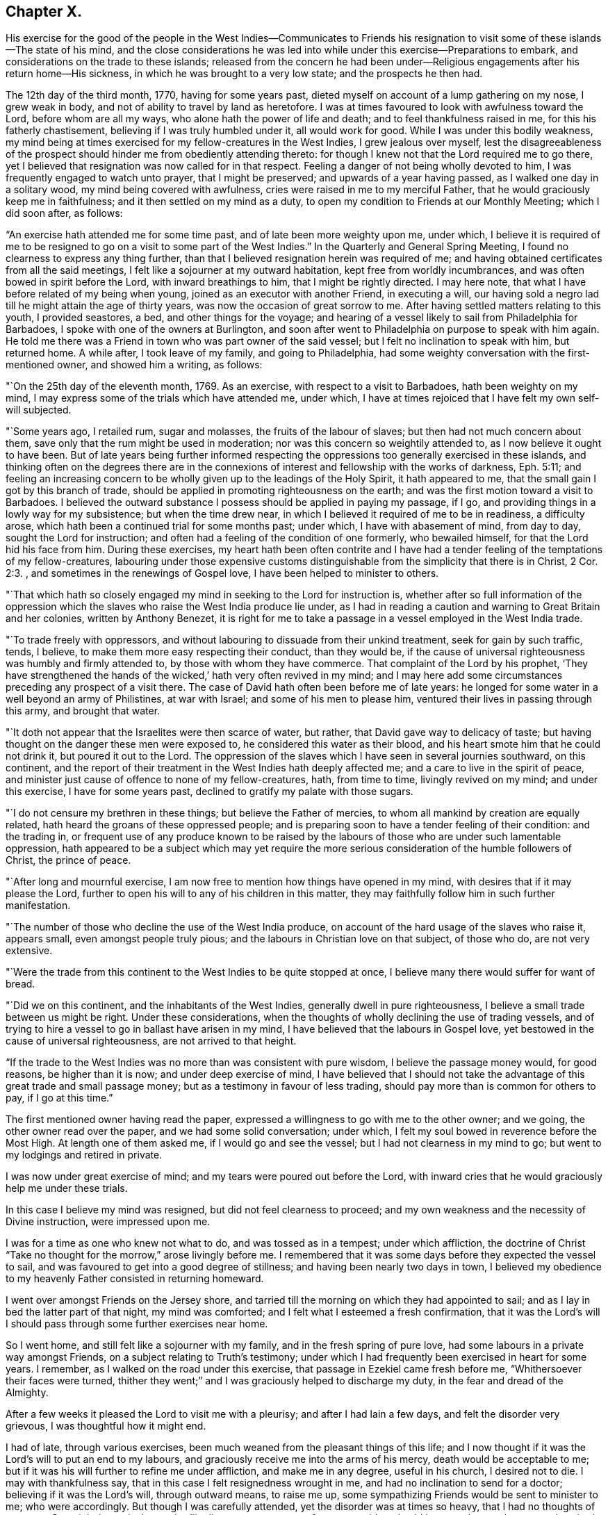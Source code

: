 == Chapter X.

His exercise for the good of the people in the West Indies--Communicates to Friends
his resignation to visit some of these islands--The state of his mind,
and the close considerations he was led into while
under this exercise--Preparations to embark,
and considerations on the trade to these islands;
released from the concern he had been under--Religious
engagements after his return home--His sickness,
in which he was brought to a very low state; and the prospects he then had.

The 12th day of the third month, 1770, having for some years past,
dieted myself on account of a lump gathering on my nose, I grew weak in body,
and not of ability to travel by land as heretofore.
I was at times favoured to look with awfulness toward the Lord,
before whom are all my ways, who alone hath the power of life and death;
and to feel thankfulness raised in me, for this his fatherly chastisement,
believing if I was truly humbled under it, all would work for good.
While I was under this bodily weakness,
my mind being at times exercised for my fellow-creatures in the West Indies,
I grew jealous over myself,
lest the disagreeableness of the prospect should
hinder me from obediently attending thereto:
for though I knew not that the Lord required me to go there,
yet I believed that resignation was now called for in that respect.
Feeling a danger of not being wholly devoted to him,
I was frequently engaged to watch unto prayer, that I might be preserved;
and upwards of a year having passed, as I walked one day in a solitary wood,
my mind being covered with awfulness, cries were raised in me to my merciful Father,
that he would graciously keep me in faithfulness;
and it then settled on my mind as a duty,
to open my condition to Friends at our Monthly Meeting; which I did soon after,
as follows:



"`An exercise hath attended me for some time past, and of late been more weighty upon me,
under which,
I believe it is required of me to be resigned to
go on a visit to some part of the West Indies.`"
In the Quarterly and General Spring Meeting,
I found no clearness to express any thing further,
than that I believed resignation herein was required of me;
and having obtained certificates from all the said meetings,
I felt like a sojourner at my outward habitation, kept free from worldly incumbrances,
and was often bowed in spirit before the Lord, with inward breathings to him,
that I might be rightly directed.
I may here note, that what I have before related of my being when young,
joined as an executor with another Friend, in executing a will,
our having sold a negro lad till he might attain the age of thirty years,
was now the occasion of great sorrow to me.
After having settled matters relating to this youth, I provided seastores, a bed,
and other things for the voyage;
and hearing of a vessel likely to sail from Philadelphia for Barbadoes,
I spoke with one of the owners at Burlington,
and soon after went to Philadelphia on purpose to speak with him again.
He told me there was a Friend in town who was part owner of the said vessel;
but I felt no inclination to speak with him, but returned home.
A while after, I took leave of my family, and going to Philadelphia,
had some weighty conversation with the first-mentioned owner, and showed him a writing,
as follows:

"`On the 25th day of the eleventh month, 1769.
As an exercise, with respect to a visit to Barbadoes, hath been weighty on my mind,
I may express some of the trials which have attended me, under which,
I have at times rejoiced that I have felt my own self-will subjected.

"`Some years ago, I retailed rum, sugar and molasses, the fruits of the labour of slaves;
but then had not much concern about them,
save only that the rum might be used in moderation;
nor was this concern so weightily attended to, as I now believe it ought to have been.
But of late years being further informed respecting the
oppressions too generally exercised in these islands,
and thinking often on the degrees there are in the connexions
of interest and fellowship with the works of darkness, Eph. 5:11;
and feeling an increasing concern to be wholly
given up to the leadings of the Holy Spirit,
it hath appeared to me, that the small gain I got by this branch of trade,
should be applied in promoting righteousness on the earth;
and was the first motion toward a visit to Barbadoes.
I believed the outward substance I possess should be applied in paying my passage,
if I go, and providing things in a lowly way for my subsistence;
but when the time drew near, in which I believed it required of me to be in readiness,
a difficulty arose, which hath been a continued trial for some months past; under which,
I have with abasement of mind, from day to day, sought the Lord for instruction;
and often had a feeling of the condition of one formerly, who bewailed himself,
for that the Lord hid his face from him.
During these exercises,
my heart hath been often contrite and I have had a tender
feeling of the temptations of my fellow-creatures,
labouring under those expensive customs distinguishable
from the simplicity that there is in Christ, 2 Cor. 2:3.
, and sometimes in the renewings of Gospel love,
I have been helped to minister to others.

"`That which hath so closely engaged my mind in seeking to the Lord for instruction is,
whether after so full information of the oppression which the
slaves who raise the West India produce lie under,
as I had in reading a caution and warning to Great Britain and her colonies,
written by Anthony Benezet,
it is right for me to take a passage in a vessel employed in the West India trade.

"`To trade freely with oppressors,
and without labouring to dissuade from their unkind treatment,
seek for gain by such traffic, tends, I believe,
to make them more easy respecting their conduct, than they would be,
if the cause of universal righteousness was humbly and firmly attended to,
by those with whom they have commerce.
That complaint of the Lord by his prophet,
'`They have strengthened the hands of the wicked,`' hath very often revived in my mind;
and I may here add some circumstances preceding any prospect of a visit there.
The case of David hath often been before me of late years:
he longed for some water in a well beyond an army of Philistines, at war with Israel;
and some of his men to please him, ventured their lives in passing through this army,
and brought that water.

"`It doth not appear that the Israelites were then scarce of water, but rather,
that David gave way to delicacy of taste;
but having thought on the danger these men were exposed to,
he considered this water as their blood,
and his heart smote him that he could not drink it, but poured it out to the Lord.
The oppression of the slaves which I have seen in several journies southward,
on this continent,
and the report of their treatment in the West Indies hath deeply affected me;
and a care to live in the spirit of peace,
and minister just cause of offence to none of my fellow-creatures, hath,
from time to time, livingly revived on my mind; and under this exercise,
I have for some years past, declined to gratify my palate with those sugars.

"`I do not censure my brethren in these things; but believe the Father of mercies,
to whom all mankind by creation are equally related,
hath heard the groans of these oppressed people;
and is preparing soon to have a tender feeling of their condition: and the trading in,
or frequent use of any produce known to be raised by the
labours of those who are under such lamentable oppression,
hath appeared to be a subject which may yet require the more
serious consideration of the humble followers of Christ,
the prince of peace.

"`After long and mournful exercise,
I am now free to mention how things have opened in my mind,
with desires that if it may please the Lord,
further to open his will to any of his children in this matter,
they may faithfully follow him in such further manifestation.

"`The number of those who decline the use of the West India produce,
on account of the hard usage of the slaves who raise it, appears small,
even amongst people truly pious; and the labours in Christian love on that subject,
of those who do, are not very extensive.

"`Were the trade from this continent to the West Indies to be quite stopped at once,
I believe many there would suffer for want of bread.

"`Did we on this continent, and the inhabitants of the West Indies,
generally dwell in pure righteousness, I believe a small trade between us might be right.
Under these considerations,
when the thoughts of wholly declining the use of trading vessels,
and of trying to hire a vessel to go in ballast have arisen in my mind,
I have believed that the labours in Gospel love,
yet bestowed in the cause of universal righteousness, are not arrived to that height.

"`If the trade to the West Indies was no more than was consistent with pure wisdom,
I believe the passage money would, for good reasons, be higher than it is now;
and under deep exercise of mind,
I have believed that I should not take the advantage of
this great trade and small passage money;
but as a testimony in favour of less trading,
should pay more than is common for others to pay, if I go at this time.`"

The first mentioned owner having read the paper,
expressed a willingness to go with me to the other owner; and we going,
the other owner read over the paper, and we had some solid conversation; under which,
I felt my soul bowed in reverence before the Most High.
At length one of them asked me, if I would go and see the vessel;
but I had not clearness in my mind to go; but went to my lodgings and retired in private.

I was now under great exercise of mind; and my tears were poured out before the Lord,
with inward cries that he would graciously help me under these trials.

In this case I believe my mind was resigned, but did not feel clearness to proceed;
and my own weakness and the necessity of Divine instruction, were impressed upon me.

I was for a time as one who knew not what to do, and was tossed as in a tempest;
under which affliction,
the doctrine of Christ "`Take no thought for the morrow,`" arose livingly before me.
I remembered that it was some days before they expected the vessel to sail,
and was favoured to get into a good degree of stillness;
and having been nearly two days in town,
I believed my obedience to my heavenly Father consisted in returning homeward.

I went over amongst Friends on the Jersey shore,
and tarried till the morning on which they had appointed to sail;
and as I lay in bed the latter part of that night, my mind was comforted;
and I felt what I esteemed a fresh confirmation,
that it was the Lord`'s will I should pass through some further exercises near home.

So I went home, and still felt like a sojourner with my family,
and in the fresh spring of pure love, had some labours in a private way amongst Friends,
on a subject relating to Truth`'s testimony;
under which I had frequently been exercised in heart for some years.
I remember, as I walked on the road under this exercise,
that passage in Ezekiel came fresh before me, "`Whithersoever their faces were turned,
thither they went;`" and I was graciously helped to discharge my duty,
in the fear and dread of the Almighty.

After a few weeks it pleased the Lord to visit me with a pleurisy;
and after I had lain a few days, and felt the disorder very grievous,
I was thoughtful how it might end.

I had of late, through various exercises,
been much weaned from the pleasant things of this life;
and I now thought if it was the Lord`'s will to put an end to my labours,
and graciously receive me into the arms of his mercy, death would be acceptable to me;
but if it was his will further to refine me under affliction, and make me in any degree,
useful in his church, I desired not to die.
I may with thankfulness say, that in this case I felt resignedness wrought in me,
and had no inclination to send for a doctor; believing if it was the Lord`'s will,
through outward means, to raise me up,
some sympathizing Friends would be sent to minister to me; who were accordingly.
But though I was carefully attended, yet the disorder was at times so heavy,
that I had no thoughts of recovery.
One night in particular, my bodily distress was great; my feet grew cold,
and cold increased up my legs toward my body,
and at that time I had no inclination to ask my nurse to apply any thing warm to my feet,
expecting my end was near.
After I had lain nearly ten hours in this condition, I closed my eyes,
thinking whether I might now be delivered out of the body;
but in these awful moments my mind was livingly opened to behold the church,
and strong engagements were begotten in me,
for the everlasting well-being of my fellow-creatures;
and I felt in the spring of pure love, that I might remain some time longer in the body,
in filling up according to my measure, that which remains of the afflictions of Christ,
and in labouring for the good of the church.
After this I requested my nurse to apply warmth to my feet, and I revived.
The next night feeling a weighty exercise of spirit,
and having a solid Friend sitting up with me, I requested him to write what I said;
which he did, as follows:

"`4th day of the first month, 1770,
about five o`'clock in the morning.--I have seen in the light of the Lord,
that the day is approaching, when the man that is the most wise in human policy,
shall be the greatest fool; and the arm that is mighty to support injustice,
shall be broken to pieces.
The enemies of righteousness shall make a terrible rattle,
and shall mightily torment one another;
for He that is omnipotent is rising up to judgment,
and will plead the cause of the oppressed; and he commanded me to open the vision.`"

Near a week after this, feeling my mind livingly opened, I sent for a neighbour, who,
at my request, wrote as follows:

"`The place of prayer is a precious habitation;
for I now saw that the prayers of the saints were precious incense:
and a trumpet was given me, that I might sound forth this language,
that the children might hear it, and be invited to gather to this precious habitation,
where the prayers of the saints, as precious incense,
arise up before the throne of God and the Lamb--I saw this habitation to be safe;
to be inwardly quiet, when there were great stirrings and commotions in the world.

"`Prayer at this day, in pure resignation, is a precious place: the trumpet is sounded,
the call goes forth to the church, that she gather to the place of pure inward prayer;
and her habitation is safe.`"
